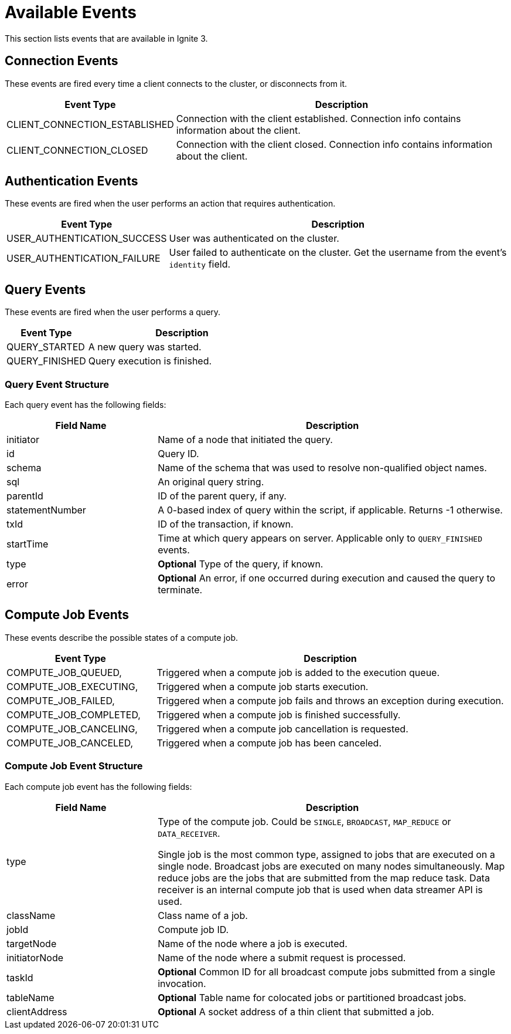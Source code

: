 // Licensed to the Apache Software Foundation (ASF) under one or more
// contributor license agreements.  See the NOTICE file distributed with
// this work for additional information regarding copyright ownership.
// The ASF licenses this file to You under the Apache License, Version 2.0
// (the "License"); you may not use this file except in compliance with
// the License.  You may obtain a copy of the License at
//
// http://www.apache.org/licenses/LICENSE-2.0
//
// Unless required by applicable law or agreed to in writing, software
// distributed under the License is distributed on an "AS IS" BASIS,
// WITHOUT WARRANTIES OR CONDITIONS OF ANY KIND, either express or implied.
// See the License for the specific language governing permissions and
// limitations under the License.
= Available Events

This section lists events that are available in Ignite 3.

== Connection Events

These events are fired every time a client connects to the cluster, or disconnects from it.

[width="100%", cols="30%,70%",opts="header", stripes=none]
|=======
|Event Type
|Description

|CLIENT_CONNECTION_ESTABLISHED
|Connection with the client established. Connection info contains information about the client.


|CLIENT_CONNECTION_CLOSED
|Connection with the client closed. Connection info contains information about the client.
|=======

== Authentication Events

These events are fired when the user performs an action that requires authentication.

[width="100%", cols="30%,70%",opts="header", stripes=none]
|=======
|Event Type
|Description

|USER_AUTHENTICATION_SUCCESS
|User was authenticated on the cluster.

|USER_AUTHENTICATION_FAILURE
|User failed to authenticate on the cluster. Get the username from the event’s `identity` field.

|=======


== Query Events

These events are fired when the user performs a query.

[width="100%", cols="30%,70%",opts="header", stripes=none]
|=======
|Event Type
|Description


|QUERY_STARTED
|A new query was started.

|QUERY_FINISHED
|Query execution is finished.

|=======

=== Query Event Structure

Each query event has the following fields:

[width="100%", cols="30%,70%",opts="header", stripes=none]
|=======

|Field Name
|Description

|initiator
|Name of a node that initiated the query.

|id
|Query ID.

|schema
|Name of the schema that was used to resolve non-qualified object names.

|sql
|An original query string.

|parentId
|ID of the parent query, if any.

|statementNumber
|A 0-based index of query within the script, if applicable. Returns -1 otherwise.

|txId
|ID of the transaction, if known.

|startTime
|Time at which query appears on server. Applicable only to `QUERY_FINISHED` events.

|type
|*Optional* Type of the query, if known.

|error
|*Optional* An error, if one occurred during execution and caused the query to terminate.

|=======


== Compute Job Events

These events describe the possible states of a compute job.

[width="100%", cols="30%,70%",opts="header", stripes=none]
|=======

|Event Type
|Description

|COMPUTE_JOB_QUEUED,
|Triggered when a compute job is added to the execution queue.

|COMPUTE_JOB_EXECUTING,
|Triggered when a compute job starts execution.

|COMPUTE_JOB_FAILED,
|Triggered when a compute job fails and throws an exception during execution.

|COMPUTE_JOB_COMPLETED,
|Triggered when a compute job is finished successfully.

|COMPUTE_JOB_CANCELING,
|Triggered when a compute job cancellation is requested.

|COMPUTE_JOB_CANCELED,
|Triggered when a compute job has been canceled.

|=======

=== Compute Job Event Structure

Each compute job event has the following fields:

[width="100%", cols="30%,70%",opts="header", stripes=none]
|=======

|Field Name
|Description

|type
|Type of the compute job. Could be `SINGLE`, `BROADCAST`, `MAP_REDUCE` or `DATA_RECEIVER`.

Single job is the most common type, assigned to jobs that are executed on a single node. Broadcast jobs are executed on many nodes simultaneously. Map reduce jobs are the jobs that are submitted from the map reduce task. Data receiver is an internal compute job that is used when data streamer API is used.

|className
|Class name of a job.

|jobId
|Compute job ID.

|targetNode
|Name of the node where a job is executed.

|initiatorNode
|Name of the node where a submit request is processed.

|taskId
|*Optional* Сommon ID for all broadcast compute jobs submitted from a single invocation.

|tableName
|*Optional* Table name for colocated jobs or partitioned broadcast jobs.

|clientAddress
|*Optional* A socket address of a thin client that submitted a job.

|=======
